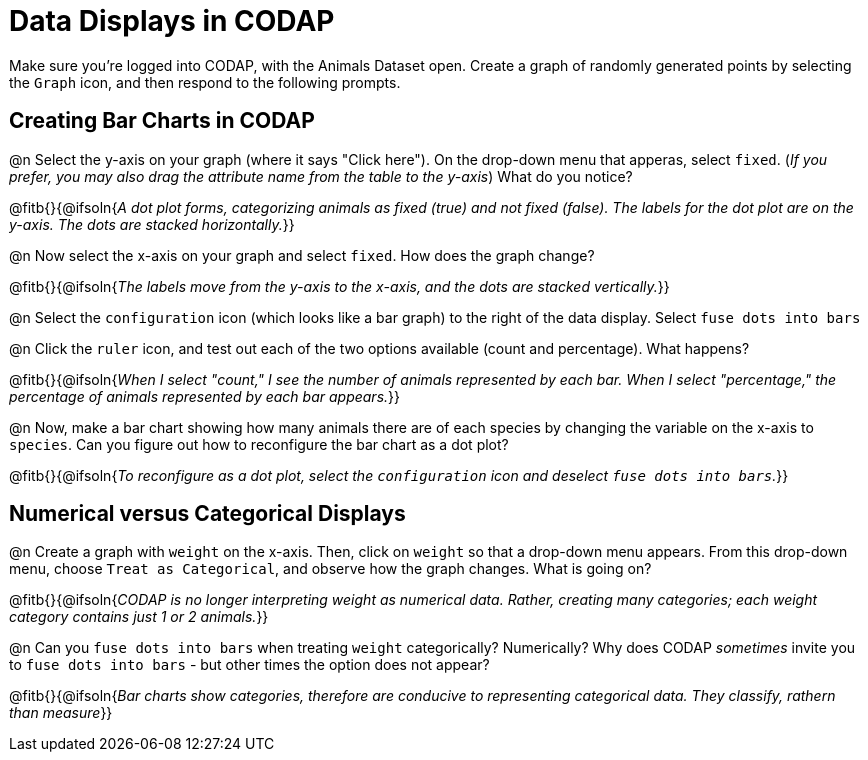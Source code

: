 = Data Displays in CODAP

Make sure you’re logged into CODAP, with the Animals Dataset open. Create a graph of randomly generated points by selecting the `Graph` icon, and then respond to the following prompts.

== Creating Bar Charts in CODAP

@n Select the y-axis on your graph (where it says "Click here"). On the drop-down menu that apperas, select `fixed`. (_If you prefer, you may also drag the attribute name from the table to the y-axis_) What do you notice?

@fitb{}{@ifsoln{_A dot plot forms, categorizing animals as fixed (true) and not fixed (false). The labels for the dot plot are on the y-axis. The dots are stacked horizontally._}}

@n Now select the x-axis on your graph and select `fixed`. How does the graph change?

@fitb{}{@ifsoln{_The labels move from the y-axis to the x-axis, and the dots are stacked vertically._}}

@n Select the `configuration` icon (which looks like a bar graph) to the right of the data display. Select `fuse dots into bars`

@n Click the `ruler` icon, and test out each of the two options available (count and percentage). What happens?

@fitb{}{@ifsoln{_When I select "count," I see the number of animals represented by each bar. When I select "percentage," the percentage of animals represented by each bar appears._}}

@n Now, make a bar chart showing how many animals there are of each species by changing the variable on the x-axis to `species`. Can you figure out how to reconfigure the bar chart as a dot plot?

@fitb{}{@ifsoln{_To reconfigure as a dot plot, select the `configuration` icon and deselect `fuse dots into bars`._}}

== Numerical versus Categorical Displays

@n Create a graph with `weight` on the x-axis. Then, click on `weight` so that a drop-down menu appears. From this drop-down menu, choose `Treat as Categorical`, and observe how the graph changes. What is going on?

@fitb{}{@ifsoln{_CODAP is no longer interpreting weight as numerical data. Rather, creating many categories; each weight category contains just 1 or 2 animals._}}

@n Can you `fuse dots into bars` when treating `weight` categorically? Numerically? Why does CODAP _sometimes_ invite you to `fuse dots into bars` - but other times the option does not appear?

@fitb{}{@ifsoln{_Bar charts show categories, therefore are conducive to representing categorical data. They classify, rathern than measure_}}

